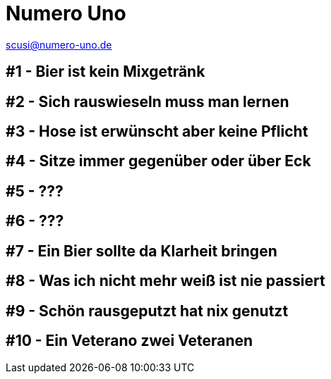 = Numero Uno
// https://revealjs.com/themes/
:revealjs_theme: night

scusi@numero-uno.de

== #1 - Bier ist kein Mixgetränk
//Lorem ipsum dolor sit amet, consectetur adipisicing elit. Soluta reiciendis deserunt doloribus consequatur, laudantium odio dolorum laboriosam.

== #2 - Sich rauswieseln muss man lernen
//Lorem ipsum dolor sit amet, consectetur adipisicing elit. Soluta reiciendis deserunt doloribus consequatur, laudantium odio dolorum laboriosam.

== #3 - Hose ist erwünscht aber keine Pflicht
//Lorem ipsum dolor sit amet, consectetur adipisicing elit. Soluta reiciendis deserunt doloribus consequatur, laudantium odio dolorum laboriosam.

== #4 - Sitze immer gegenüber oder über Eck
//Lorem ipsum dolor sit amet, consectetur adipisicing elit. Soluta reiciendis deserunt doloribus consequatur, laudantium odio dolorum laboriosam.

== #5 - ???
//Lorem ipsum dolor sit amet, consectetur adipisicing elit. Soluta reiciendis deserunt doloribus consequatur, laudantium odio dolorum laboriosam.

== #6 - ???
//Lorem ipsum dolor sit amet, consectetur adipisicing elit. Soluta reiciendis deserunt doloribus consequatur, laudantium odio dolorum laboriosam.

== #7 - Ein Bier sollte da Klarheit bringen
//Lorem ipsum dolor sit amet, consectetur adipisicing elit. Soluta reiciendis deserunt doloribus consequatur, laudantium odio dolorum laboriosam.

== #8 - Was ich nicht mehr weiß ist nie passiert
//Lorem ipsum dolor sit amet, consectetur adipisicing elit. Soluta reiciendis deserunt doloribus consequatur, laudantium odio dolorum laboriosam.

== #9 - Schön rausgeputzt hat nix genutzt
//Lorem ipsum dolor sit amet, consectetur adipisicing elit. Soluta reiciendis deserunt doloribus consequatur, laudantium odio dolorum laboriosam.

== #10 - Ein Veterano zwei Veteranen
//Lorem ipsum dolor sit amet, consectetur adipisicing elit. Soluta reiciendis deserunt doloribus consequatur, laudantium odio dolorum laboriosam.
